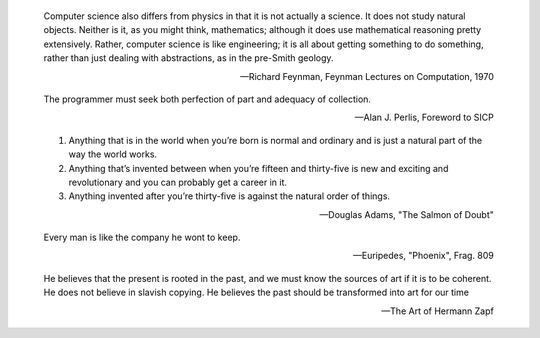 .. This is reStructuredText.  http://docutils.sourceforge.net/rst.html

.. epigraph::

   Computer science also differs from physics in that it is not
   actually a science. It does not study natural objects. Neither is
   it, as you might think, mathematics; although it does use
   mathematical reasoning pretty extensively. Rather, computer science
   is like engineering; it is all about getting something to do
   something, rather than just dealing with abstractions, as in the
   pre-Smith geology.

   -- Richard Feynman, Feynman Lectures on Computation, 1970

.. epigraph::

   The programmer must seek both perfection of part and adequacy of
   collection.

   -- Alan J. Perlis, Foreword to SICP

.. epigraph::

   1. Anything that is in the world when you’re born is normal and
      ordinary and is just a natural part of the way the world works.
   2. Anything that’s invented between when you’re fifteen and
      thirty-five is new and exciting and revolutionary and you can
      probably get a career in it.
   3. Anything invented after you’re thirty-five is against the
      natural order of things.

   -- Douglas Adams, "The Salmon of Doubt"

.. epigraph::

   Every man is like the company he wont to keep.

   -- Euripedes, "Phoenix", Frag. 809

.. epigraph::

   He believes that the present is rooted in the past, and we must
   know the sources of art if it is to be coherent. He does not
   believe in slavish copying. He believes the past should be
   transformed into art for our time

   -- The Art of Hermann Zapf
